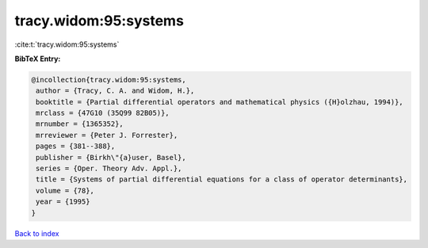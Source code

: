 tracy.widom:95:systems
======================

:cite:t:`tracy.widom:95:systems`

**BibTeX Entry:**

.. code-block:: bibtex

   @incollection{tracy.widom:95:systems,
    author = {Tracy, C. A. and Widom, H.},
    booktitle = {Partial differential operators and mathematical physics ({H}olzhau, 1994)},
    mrclass = {47G10 (35Q99 82B05)},
    mrnumber = {1365352},
    mrreviewer = {Peter J. Forrester},
    pages = {381--388},
    publisher = {Birkh\"{a}user, Basel},
    series = {Oper. Theory Adv. Appl.},
    title = {Systems of partial differential equations for a class of operator determinants},
    volume = {78},
    year = {1995}
   }

`Back to index <../By-Cite-Keys.html>`_
